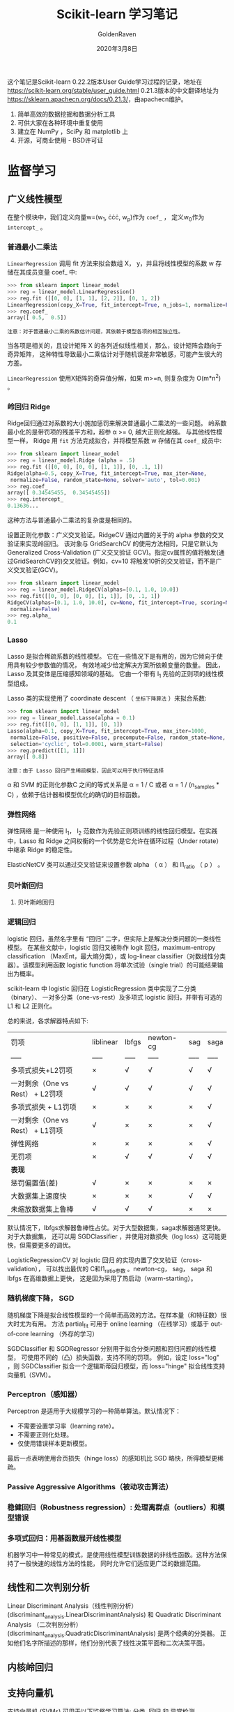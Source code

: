 #+TITLE: Scikit-learn 学习笔记
#+AUTHOR: GoldenRaven
#+DATE: 2020年3月8日

这个笔记是Scikit-learn 0.22.2版本User Guide学习过程的记录，地址在[[https://scikit-learn.org/stable/user_guide.html]]
0.21.3版本的中文翻译地址为[[https://sklearn.apachecn.org/docs/0.21.3/]]，由apachecn维护。

1. 简单高效的数据挖掘和数据分析工具
2. 可供大家在各种环境中重复使用
3. 建立在 NumPy ，SciPy 和 matplotlib 上
4. 开源，可商业使用 - BSD许可证

* 监督学习
** 广义线性模型

在整个模块中，我们定义向量w=(w_{1}, \cdot\cdot\cdot, w_{p})作为 ~coef_~ ，
定义w_{0}作为 ~intercept_~ 。

*** 普通最小二乘法

~LinearRegression~ 调用 fit 方法来拟合数组 X， y，并且将线性模型的系数 w
存储在其成员变量 coef_ 中:

#+BEGIN_SRC python
>>> from sklearn import linear_model
>>> reg = linear_model.LinearRegression()
>>> reg.fit ([[0, 0], [1, 1], [2, 2]], [0, 1, 2])
LinearRegression(copy_X=True, fit_intercept=True, n_jobs=1, normalize=False)
>>> reg.coef_
array([ 0.5,  0.5])
#+END_SRC

#+BEGIN_EXAMPLE
注意：对于普通最小二乘的系数估计问题，其依赖于模型各项的相互独立性。
#+END_EXAMPLE

当各项是相关的，且设计矩阵 X 的各列近似线性相关，那么，设计矩阵会趋向于奇异矩阵，
这种特性导致最小二乘估计对于随机误差非常敏感，可能产生很大的方差。

~LinearRegression~ 使用X矩阵的奇异值分解，如果 m>=n, 则复杂度为 O(m*n^{2}) 。

*** 岭回归 Ridge
Ridge回归通过对系数的大小施加惩罚来解决普通最小二乘法的一些问题。
岭系数最小化的是带罚项的残差平方和，超参 \alpha >= 0, 越大正则化越强。
与其他线性模型一样， Ridge 用 ~fit~ 方法完成拟合，并将模型系数 w 存储在其
~coef_~ 成员中:

#+BEGIN_SRC python
>>> from sklearn import linear_model
>>> reg = linear_model.Ridge (alpha = .5)
>>> reg.fit ([[0, 0], [0, 0], [1, 1]], [0, .1, 1])
Ridge(alpha=0.5, copy_X=True, fit_intercept=True, max_iter=None,
 normalize=False, random_state=None, solver='auto', tol=0.001)
>>> reg.coef_
array([ 0.34545455,  0.34545455])
>>> reg.intercept_
0.13636...
#+END_SRC

这种方法与普通最小二乘法的复杂度是相同的。

设置正则化参数：广义交叉验证。RidgeCV 通过内置的关于的 alpha 参数的交叉验证来实现岭回归。
该对象与 GridSearchCV 的使用方法相同，只是它默认为 Generalized Cross-Validation
(广义交叉验证 GCV)。指定cv属性的值将触发(通过GridSearchCV的)交叉验证。例如，cv=10
将触发10折的交叉验证，而不是广义交叉验证(GCV)。

#+BEGIN_SRC python
>>> from sklearn import linear_model
>>> reg = linear_model.RidgeCV(alphas=[0.1, 1.0, 10.0])
>>> reg.fit([[0, 0], [0, 0], [1, 1]], [0, .1, 1])
RidgeCV(alphas=[0.1, 1.0, 10.0], cv=None, fit_intercept=True, scoring=None,
 normalize=False)
>>> reg.alpha_
0.1
#+END_SRC
*** Lasso
Lasso 是拟合稀疏系数的线性模型。 它在一些情况下是有用的，因为它倾向于使用具有较少参数值的情况，
有效地减少给定解决方案所依赖变量的数量。 因此，Lasso 及其变体是压缩感知领域的基础。
它由一个带有 l_{1} 先验的正则项的线性模型组成。

Lasso 类的实现使用了 coordinate descent （ ~坐标下降算法~ ）来拟合系数:

#+BEGIN_SRC python
>>> from sklearn import linear_model
>>> reg = linear_model.Lasso(alpha = 0.1)
>>> reg.fit([[0, 0], [1, 1]], [0, 1])
Lasso(alpha=0.1, copy_X=True, fit_intercept=True, max_iter=1000,
 normalize=False, positive=False, precompute=False, random_state=None,
 selection='cyclic', tol=0.0001, warm_start=False)
>>> reg.predict([[1, 1]])
array([ 0.8])
#+END_SRC

#+BEGIN_EXAMPLE
注意：由于 Lasso 回归产生稀疏模型，因此可以用于执行特征选择
#+END_EXAMPLE

\alpha 和 SVM 的正则化参数C 之间的等式关系是 \alpha = 1 / C 或者 \alpha =
 1 / (n_samples * C) ，依赖于估计器和模型优化的确切的目标函数。

*** 弹性网络
弹性网络 是一种使用 l_{1}， l_{2} 范数作为先验正则项训练的线性回归模型。在实践中，Lasso
 和 Ridge 之间权衡的一个优势是它允许在循环过程（Under rotate）中继承 Ridge 的稳定性。

ElasticNetCV 类可以通过交叉验证来设置参数 alpha （ \alpha ） 和 l1_ratio （ \rho ） 。

*** 贝叶斯回归
**** 贝叶斯岭回归
*** 逻辑回归
logistic 回归，虽然名字里有 “回归” 二字，但实际上是解决分类问题的一类线性模型。
在某些文献中，logistic 回归又被称作 logit 回归，maximum-entropy classification
（MaxEnt，最大熵分类），或 log-linear classifier（对数线性分类器）。该模型利用函数
logistic function 将单次试验（single trial）的可能结果输出为概率。

scikit-learn 中 logistic 回归在 LogisticRegression 类中实现了二分类（binary）、
一对多分类（one-vs-rest）及多项式 logistic 回归，并带有可选的 L1 和 L2 正则化。

总的来说，各求解器特点如下:


| 罚项                             | liblinear   | lbfgs   | newton-cg   | sag   | saga   |
| -----                            | -----       | -----   | -----       | ----- | -----  |
| 多项式损失+L2罚项                | ×          | √      | √          | √    | √     |
| 一对剩余（One vs Rest） + L2罚项 | √          | √      | √          | √    | √     |
| 多项式损失 + L1罚项              | ×          | ×      | ×          | ×    | √     |
| 一对剩余（One vs Rest） + L1罚项 | √          | ×      | ×          | ×    | √     |
| 弹性网络                         | ×          | ×      | ×          | ×    | √     |
| 无罚项                           | ×          | √      | √          | √    | √     |
| **表现**                         |             |         |             |       |        |
| 惩罚偏置值(差)                   | √          | ×      | ×          | ×    | ×     |
| 大数据集上速度快                 | ×          | ×      | ×          | √    | √     |
| 未缩放数据集上鲁棒               | √          | √      | √          | ×    | ×     |

默认情况下，lbfgs求解器鲁棒性占优。对于大型数据集，saga求解器通常更快。对于大数据集，
还可以用 SGDClassifier ，并使用对数损失（log loss）这可能更快，但需要更多的调优。

LogisticRegressionCV 对 logistic 回归 的实现内置了交叉验证（cross-validation），
可以找出最优的 C和l1_ratio参数 。newton-cg， sag， saga 和 lbfgs 在高维数据上更快，
这是因为采用了热启动（warm-starting）。

*** 随机梯度下降， SGD
随机梯度下降是拟合线性模型的一个简单而高效的方法。在样本量（和特征数）很大时尤为有用。
方法 partial_fit 可用于 online learning （在线学习）或基于 out-of-core
learning （外存的学习）

SGDClassifier 和 SGDRegressor 分别用于拟合分类问题和回归问题的线性模型，
可使用不同的（凸）损失函数，支持不同的罚项。 例如，设定 loss="log" ，则 SGDClassifier
拟合一个逻辑斯蒂回归模型，而 loss="hinge" 拟合线性支持向量机（SVM）。
*** Perceptron（感知器）
Perceptron 是适用于大规模学习的一种简单算法。默认情况下：

- 不需要设置学习率（learning rate）。
- 不需要正则化处理。
- 仅使用错误样本更新模型。
最后一点表明使用合页损失（hinge loss）的感知机比 SGD 略快，所得模型更稀疏。
*** Passive Aggressive Algorithms（被动攻击算法）
*** 稳健回归（Robustness regression）: 处理离群点（outliers）和模型错误
*** 多项式回归：用基函数展开线性模型
机器学习中一种常见的模式，是使用线性模型训练数据的非线性函数。这种方法保持了一般快速的线性方法的性能，
同时允许它们适应更广泛的数据范围。
** 线性和二次判别分析
Linear Discriminant Analysis（线性判别分析）(discriminant_analysis.LinearDiscriminantAnalysis)
 和 Quadratic Discriminant Analysis （二次判别分析）(discriminant_analysis.QuadraticDiscriminantAnalysis)
 是两个经典的分类器。 正如他们名字所描述的那样，他们分别代表了线性决策平面和二次决策平面。
** 内核岭回归
** 支持向量机
支持向量机 (SVMs) 可用于以下监督学习算法: 分类, 回归 和 异常检测。

支持向量机的优势在于:
- 在高维空间中非常高效.
- 即使在数据维度比样本数量大的情况下仍然有效.
- 在决策函数（称为支持向量）中使用训练集的子集,因此它也是高效利用内存的.
- 通用性: 不同的核函数与特定的决策函数一一对应.常见的 kernel 已经提供,
  也可以指定定制的内核.

支持向量机的缺点包括:
- 如果特征数量比样本数量大得多,在选择核函数时要避免过拟合,而且正则化项是非常重要的.
- 支持向量机不直接提供概率估计,这些都是使用昂贵的五次交叉验算计算的.
*** 分类
SVC, NuSVC 和 LinearSVC 能在数据集中实现多元分类。SVC 和 NuSVC 为多元分类实现了
“one-against-one”的方法(Knerr et al., 1990)。LinearSVC实现“one-vs-the-rest”
多类别策略。
*** 回归
支持向量回归有三种不同的实现形式: SVR, NuSVR 和 LinearSVR。
*** 密度估计, 异常（novelty）检测
** 随机梯度下降
随机梯度下降(SGD)是一种简单但又非常高效的方法，主要用于凸损失函数下线性分类器的判别式学习，
例如(线性) 支持向量机 和 Logistic 回归 。

Stochastic Gradient Descent （随机梯度下降法）的优势:
- 高效。
- 易于实现 (有大量优化代码的机会)。

Stochastic Gradient Descent （随机梯度下降法）的劣势:
- SGD 需要一些超参数，例如 regularization （正则化）参数和 number of
   iterations （迭代次数）。
- SGD 对 feature scaling （特征缩放）敏感。
*** 分类
SGDClassifier支持分类问题不同的损失函数和正则化方法。具体的loss function（损失函数）
可以通过 loss 参数来设置。SGDClassifier 支持以下的 loss functions（损失函数）：
- loss="hinge": (soft-margin) linear Support Vector Machine （（软-间隔）线性支持向量机），
- loss="modified_huber": smoothed hinge loss （平滑的 hinge 损失），
- loss="log": logistic regression （logistic 回归），
- and all regression losses below（以及所有的回归损失）。

具体的惩罚方法可以通过 penalty 参数来设定。 SGD 支持以下 penalties（惩罚）:
- penalty="l2": L2 norm penalty on coef_.
- penalty="l1": L1 norm penalty on coef_.
- penalty="elasticnet": Convex combination of L2 and L1（L2 型和 L1
  型的凸组合）: (1 - l1_ratio) * L2 + l1_ratio * L1

SGDClassifier通过利用“one versus all”（OVA）方法来组合多个二分类器，从而实现多分类。
*** 回归
SGDRegressor类实现了一个简单的随机梯度下降学习例程，它支持用不同的损失函数和惩罚来拟合线性回归模型。
SGDRegressor 非常适用于有大量训练样本（>10,000)的回归问题，对于其他问题，我们推荐使用
Ridge ，Lasso ，或 ElasticNet 。
*** 实用小贴士
- 随机梯度下降法对 feature scaling （特征缩放）很敏感，因此强烈建议您缩放您的数据
- 最好使用 GridSearchCV 找到一个合理的 regularization term （正则化项） \alpha ，
  它的范围通常在 10.0**-np.arange(1,7)
- 经验表明，SGD 在处理约 10^6 训练样本后基本收敛。因此，对于迭代次数第一个合理的猜想是
  n_iter = np.ceil(10**6 / n)，其中 n 是训练集的大小。
- 我们发现，当特征很多或 eta0 很大时， ASGD（平均随机梯度下降） 效果更好。
*** 数学描述
为了做预测， 我们只需要看 f(x) 的符号。找到模型参数的一般选择是通过最小化由以下式子给出的正则化训练误差。
[[file:images/580270908cf4e5ba3907b7267fcfbb44.jpg]]
其中 L 衡量模型(mis)拟合程度的损失函数，R 是惩罚模型复杂度的正则化项（也叫作惩罚）; \alpha > 0
是一个超参数。

L 的不同选择产生不同的分类器，例如：
- Hinge: (软-间隔) 支持向量机。
- Log: Logistic 回归。
- Least-Squares: 岭回归。
- Epsilon-Insensitive: (软-间隔) 支持向量回归

比较流行的正则化项 R 包括：
- L2 norm: R(w) := \frac{1}{2} \sum_{i=1}^{n} w_i^2,
- L1 norm: R(w) := \sum_{i=1}^{n} |w_i|, 这导致了稀疏解。
- Elastic Net: R(w) := \frac{\rho}{2} \sum_{i=1}^{n} w_i^2 + (1-\rho) \sum_{i=1}^{n} |w_i|,
  l2和l1的凸组合, 其中 \rho由1 - l1_ratio给出.
** 最近邻
* 无监督学习
* 模型选择和求解
* 检查
* 可视化
* 数据集转换
* 数据集加载工具
* 用Scikit-learn计算
